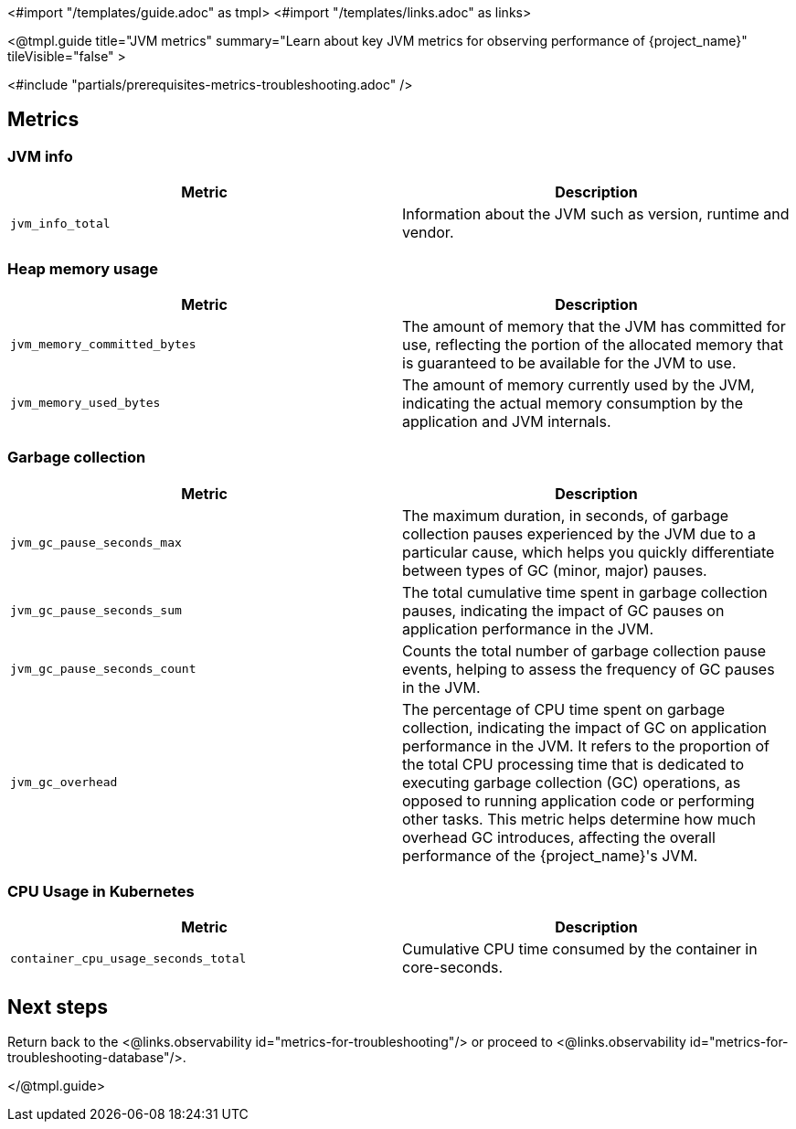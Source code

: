 <#import "/templates/guide.adoc" as tmpl>
<#import "/templates/links.adoc" as links>

<@tmpl.guide
title="JVM metrics"
summary="Learn about key JVM metrics for observing performance of {project_name}"
tileVisible="false"
>

<#include "partials/prerequisites-metrics-troubleshooting.adoc" />

== Metrics

=== JVM info

|===
|Metric |Description

m| jvm_info_total
| Information about the JVM such as version, runtime and vendor.

|===

=== Heap memory usage

|===
|Metric |Description

m| jvm_memory_committed_bytes
| The amount of memory that the JVM has committed for use, reflecting the portion of the allocated memory that is guaranteed to be available for the JVM to use.

m| jvm_memory_used_bytes
| The amount of memory currently used by the JVM, indicating the actual memory consumption by the application and JVM internals.

|===

=== Garbage collection

|===
|Metric |Description

m| jvm_gc_pause_seconds_max

| The maximum duration, in seconds, of garbage collection pauses experienced by the JVM due to a particular cause, which helps you quickly differentiate between types of GC (minor, major) pauses.

m| jvm_gc_pause_seconds_sum
| The total cumulative time spent in garbage collection pauses, indicating the impact of GC pauses on application performance in the JVM.

m| jvm_gc_pause_seconds_count
| Counts the total number of garbage collection pause events, helping to assess the frequency of GC pauses in the JVM.

m| jvm_gc_overhead
| The percentage of CPU time spent on garbage collection, indicating the impact of GC on application performance in the JVM. It refers to the proportion of the total CPU processing time that is dedicated to executing garbage collection (GC) operations, as opposed to running application code or performing other tasks. This metric helps determine how much overhead GC introduces, affecting the overall performance of the {project_name}'s JVM.

|===

=== CPU Usage in Kubernetes

|===
|Metric |Description

m| container_cpu_usage_seconds_total

| Cumulative CPU time consumed by the container in core-seconds.

|===

== Next steps

Return back to the <@links.observability id="metrics-for-troubleshooting"/> or proceed to <@links.observability id="metrics-for-troubleshooting-database"/>.

</@tmpl.guide>
